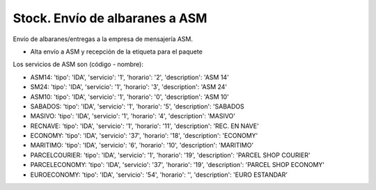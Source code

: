 ===============================
Stock. Envío de albaranes a ASM
===============================

Envío de albaranes/entregas a la empresa de mensajería ASM.

* Alta envío a ASM y recepción de la etiqueta para el paquete

Los servicios de ASM son (código - nombre):

* ASM14: 'tipo': 'IDA', 'servicio': '1', 'horario': '2', 'description': 'ASM 14'
* SM24: 'tipo': 'IDA', 'servicio': '1', 'horario': '3', 'description': 'ASM 24'
* ASM10: 'tipo': 'IDA', 'servicio': '1', 'horario': '0', 'description': 'ASM 10'
* SABADOS: 'tipo': 'IDA', 'servicio': '1', 'horario': '5', 'description': 'SABADOS
* MASIVO: 'tipo': 'IDA', 'servicio': '1', 'horario': '4', 'description': 'MASIVO'
* RECNAVE: 'tipo': 'IDA', 'servicio': '1', 'horario': '11', 'description': 'REC. EN NAVE'
* ECONOMY: 'tipo': 'IDA', 'servicio': '37', 'horario': '18', 'description': 'ECONOMY'
* MARITIMO: 'tipo': 'IDA', 'servicio': '6', 'horario': '10', 'description': 'MARITIMO'
* PARCELCOURIER: 'tipo': 'IDA', 'servicio': '1', 'horario': '19', 'description': 'PARCEL SHOP COURIER'
* PARCELECONOMY: 'tipo': 'IDA', 'servicio': '37', 'horario': '19', 'description': 'PARCEL SHOP ECONOMY'
* EUROECONOMY: 'tipo': 'IDA', 'servicio': '54', 'horario': '', 'description': 'EURO ESTANDAR'
